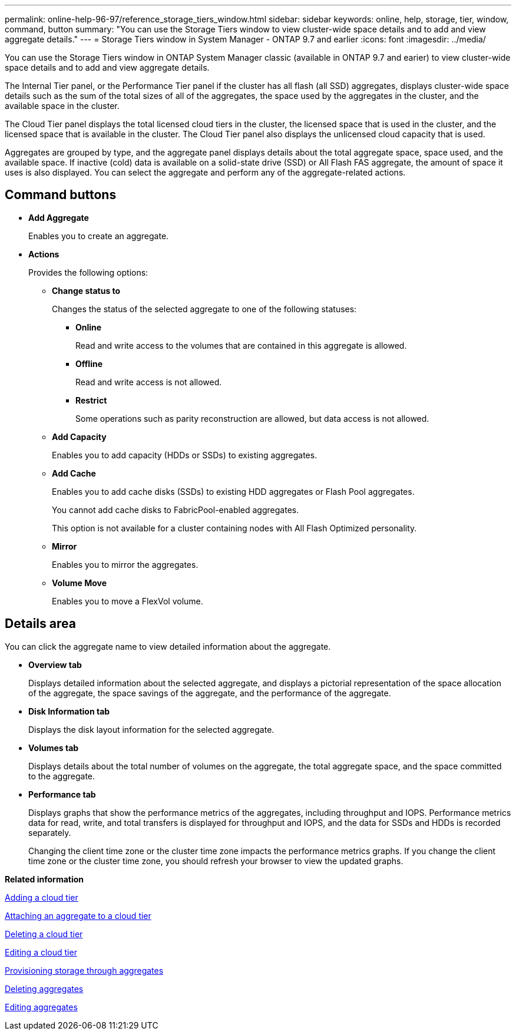 ---
permalink: online-help-96-97/reference_storage_tiers_window.html
sidebar: sidebar
keywords: online, help, storage, tier, window, command, button
summary: "You can use the Storage Tiers window to view cluster-wide space details and to add and view aggregate details."
---
= Storage Tiers window in System Manager - ONTAP 9.7 and earlier
:icons: font
:imagesdir: ../media/

[.lead]
You can use the Storage Tiers window in ONTAP System Manager classic (available in ONTAP 9.7 and earier) to view cluster-wide space details and to add and view aggregate details.

The Internal Tier panel, or the Performance Tier panel if the cluster has all flash (all SSD) aggregates, displays cluster-wide space details such as the sum of the total sizes of all of the aggregates, the space used by the aggregates in the cluster, and the available space in the cluster.

The Cloud Tier panel displays the total licensed cloud tiers in the cluster, the licensed space that is used in the cluster, and the licensed space that is available in the cluster. The Cloud Tier panel also displays the unlicensed cloud capacity that is used.

Aggregates are grouped by type, and the aggregate panel displays details about the total aggregate space, space used, and the available space. If inactive (cold) data is available on a solid-state drive (SSD) or All Flash FAS aggregate, the amount of space it uses is also displayed. You can select the aggregate and perform any of the aggregate-related actions.

== Command buttons

* *Add Aggregate*
+
Enables you to create an aggregate.

* *Actions*
+
Provides the following options:

 ** *Change status to*
+
Changes the status of the selected aggregate to one of the following statuses:

  *** *Online*
+
Read and write access to the volumes that are contained in this aggregate is allowed.

  *** *Offline*
+
Read and write access is not allowed.

  *** *Restrict*
+
Some operations such as parity reconstruction are allowed, but data access is not allowed.

 ** *Add Capacity*
+
Enables you to add capacity (HDDs or SSDs) to existing aggregates.

 ** *Add Cache*
+
Enables you to add cache disks (SSDs) to existing HDD aggregates or Flash Pool aggregates.
+
You cannot add cache disks to FabricPool-enabled aggregates.
+
This option is not available for a cluster containing nodes with All Flash Optimized personality.

 ** *Mirror*
+
Enables you to mirror the aggregates.

 ** *Volume Move*
+
Enables you to move a FlexVol volume.

== Details area

You can click the aggregate name to view detailed information about the aggregate.

* *Overview tab*
+
Displays detailed information about the selected aggregate, and displays a pictorial representation of the space allocation of the aggregate, the space savings of the aggregate, and the performance of the aggregate.

* *Disk Information tab*
+
Displays the disk layout information for the selected aggregate.

* *Volumes tab*
+
Displays details about the total number of volumes on the aggregate, the total aggregate space, and the space committed to the aggregate.

* *Performance tab*
+
Displays graphs that show the performance metrics of the aggregates, including throughput and IOPS. Performance metrics data for read, write, and total transfers is displayed for throughput and IOPS, and the data for SSDs and HDDs is recorded separately.
+
Changing the client time zone or the cluster time zone impacts the performance metrics graphs. If you change the client time zone or the cluster time zone, you should refresh your browser to view the updated graphs.

*Related information*

xref:task_adding_cloud_tier.adoc[Adding a cloud tier]

xref:task_attaching_aggregate_to_cloud_tier.adoc[Attaching an aggregate to a cloud tier]

xref:task_deleting_cloud_tier.adoc[Deleting a cloud tier]

xref:task_editing_cloud_tier.adoc[Editing a cloud tier]

xref:task_provisioning_storage_through_aggregates.adoc[Provisioning storage through aggregates]

xref:task_deleting_aggregates.adoc[Deleting aggregates]

xref:task_editing_aggregates.adoc[Editing aggregates]

